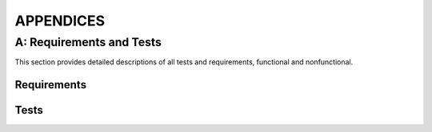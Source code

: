 ============
 APPENDICES
============

A: Requirements and Tests
=========================

This section provides detailed descriptions of all tests and
requirements, functional and nonfunctional.

Requirements
------------

.. req:: Capture video
   :id: FREQ_1
   :tags: functional
   :status: done
   :links: QREQ_1; TEST_3; TEST_7
   :priority: 1

   The software shall be capable of receiving continuous video output from a camera.

.. req:: Captured video quality
   :id: QREQ_1
   :tags: quality

   The software should be able to handle a video stream of 1280x720
   mpeg video with at least 15 fps for at least 10 minutes
   continuously.

.. req:: Stream video
   :id: FREQ_2
   :tags: functional
   :status: done
   :links: QREQ_2; TEST_3; TEST_7
   :priority: 1

   Our software shall send the captured video to an output URL / file.

.. req:: Streamed video quality
   :id: QREQ_2
   :tags: quality

   The software should be able to output the video
   stream received from the camera continuously at a bit rate of
   1000kb/s

.. req:: Send data to cloud
   :id: FREQ_3
   :tags: functional
   :status: backlog
   :priority: 2

   The video data of streamed flights shall be sent to a cloud service provider

.. req:: Store video in cloud
   :id: FREQ_4
   :tags: functional
   :status: backlog
   :priority: 3

   The video sent shall be stored in the cloud and organised in a
   database.

.. req:: Display streams on web page
   :id: FREQ_5
   :tags: functional
   :status: in progress
   :links: TEST_3; TEST_7
   :priority: 2

   The web user shall be able to see all current streams on a web page
   along with relevant information.

.. req:: Display stored video on web page
   :id: FREQ_6
   :tags: functional
   :status: backlog
   :priority: 3

   The web user shall be able to see a list of previously recorded
   flights on a web page.

.. req:: Filter among previous recordings
   :id: FREQ_21
   :tags: functional
   :status: backlog
   :priority: 4

   The web user shall be able to filter previous recordings after
   flight number and other information.

.. req:: Control the servo
   :id: FREQ_7
   :tags: functional
   :status: done
   :links: QREQ_3; TEST_2; TEST_7
   :priority: 1

   The pan/tilt servo shall take two input angles and move the camera
   to pan and tilt in those angles.

.. req:: Pan/tilt servo accuracy
   :id: QREQ_3
   :tags: quality

   The pan/tilt servo should be calibrated in such a way that the
   difference between input angles and output angles is not greater
   than 0.05 radians

.. req:: Data parsing
   :id: FREQ_8
   :tags: functional
   :status: done
   :links: TEST_4
   :priority: 1

   The Skysense shall parse (JSON) data from all flights into a format
   directly supported by the software

.. req:: Airplane selection
   :id: FREQ_9
   :tags: functional
   :status: in progress
   :links: QREQ_4; TEST_7
   :priority: 1

   The skysense shall automatically pick one airplane from the parsed
   data

.. req:: Airplane selection criteria
   :id: QREQ_4
   :tags: quality

   The software shall prioritize airplanes that are within 40,000 feet
   (~12 km)

.. req:: Convert GPS coordinates to relative positions
   :id: FREQ_10
   :tags: functional
   :status: done
   :links: TEST_6; TEST_10
   :priority: 1

   Our software shall be able to translate the GPS-position of
   airplanes to a position relative to the camera using a horizontal coordinate
   system

.. req:: Convert relative positions to angles
   :id: FREQ_11
   :tags: functional
   :status: done
   :links: QREQ_5; TEST_1; TEST_12
   :priority: 1

   The relative position shall be translated to camera pan/tilt angles
   instructing the camera where to point.

.. req:: Conversion accuracy
   :id: QREQ_5
   :tags: quality

   The conversion of relative position to pan/tilt angle shall be
   achieved with a precision within 0.05 radians.

.. req:: Keep selected airplane in view
   :id: FREQ_12
   :tags: functional
   :status: in progress
   :links: QREQ_6; TEST_9
   :priority: 1

   Our software should control the servo to keep the selected airplane
   in the frame of view when possible

.. req:: Airplane tracking quality
   :id: QREQ_6
   :tags: quality

   The servo position should be updated frequently enough to avoid
   jagged movement. It should also keep the airplane centered in the
   field of view.

.. req:: Predict flight path by extrapolating
   :id: FREQ_13
   :tags: functional
   :status: done
   :links: QREQ_7; TEST_5; TEST_12
   :priority: 1

   The software shall to be able to predict flight paths to make up
   for any lack of continuity in the received data.

.. req:: Extrapolation accuracy
   :id: QREQ_7
   :tags: quality

   The extrapolation should be accurate for airplanes following a
   linear trajectory. That is, requirement :need:`QREQ_6` should be
   fulfilled for an airplane following such a trajectory even when new
   data is not being received continuously.

.. req:: Avoid sun damage
   :id: FREQ_14
   :tags: functional
   :status: backlog
   :priority: 2

   The camera shall never point directly towards the sun to avoid
   being damaged.

.. req:: Automatically start streaming
   :id: FREQ_15
   :tags: functional
   :status: done
   :links: TEST_3; TEST_7
   :priority: 1

   The software should automatically start a video stream when there
   is a visible airplane in view.

.. req:: Automatically stop streaming
   :id: FREQ_16
   :tags: functional
   :status: done
   :links: TEST_3; TEST_7
   :priority: 1

   The software should automatically stop streaming when there no
   longer are any visible airplanes in view.

.. req:: Configurable view
   :id: FREQ_17
   :tags: functional
   :status: in progress
   :links: TEST_11; TEST_12
   :priority: 1

   The host shall be able to define the camera's view angle, to enable
   the camera to only track visible airplanes.

.. req:: Abide view boundaries
   :id: FREQ_18
   :tags: functional
   :status: done
   :links: TEST_11; TEST_12
   :priority: 1

   The camera shall not move outside of the host's defined view angle.

.. req:: Configuration process
   :id: FREQ_19
   :tags: functional
   :status: in progress
   :priority: 2

   The host shall be able to set the direction and view angle of the
   camera using a configuration file.

.. req:: Non-dependability on hardware
   :id: QREQ_8
   :tags: quality

   To make it easier for Flightradar24 to keep developing after the
   course is finished, the software should be as indepedent on the
   specific hardware components as possible.

.. req:: Ensure that streaming is scalable
   :id: QREQ_9
   :tags: quality

   The streaming setup should be scalable in order to able to keep up
   with a growing number of viewers.

.. req:: Get own GPS position
   :id: FREQ_22
   :tags: functional
   :status: done
   :links: TEST_8
   :priority: 1

   The software shall be able to get its own GPS position from a file
   on the skysense system.

Tests
-----

.. test:: Radians to servo values
    :id: TEST_1
    :tags: unittest
    :status: passing

    A python class consisting of methods that convert radian angles to
    values that can be understood by the servo. Deemed to pass when
    angles are converted to the expected values.

.. test:: Servo movement test
    :id: TEST_2
    :tags: manual
    :status: passing

    A python program that moves the servo to its extreme angles. The
    pan/tilt servo is observed and the test is passed if the servo
    moves as expected. For accuracy measurements a protractor should
    be used.

.. test:: Video stream test
    :id: TEST_3
    :tags: manual
    :status: passing

    Test is passed when we can observe the camera software (FFmpeg)
    processes the camera input and outputs a visible stream to our web server.

.. test:: Basic airplane parsing
    :id: TEST_4
    :tags: unittest
    :status: passing

    A set of unit tests testing the basic parsing functionality from
    JSON to Python dicts: Parsing of empty files, files with a single
    airplane, and files with several airplanes.

.. test:: Own position parsing
    :id: TEST_8
    :tags: unittest
    :status: passing

    A unit test ensuring that the software is able to parse its own
    position correctly from a file.

.. test:: Continuous updating of camera airplanes
    :id: TEST_9
    :tags: unittest
    :status: passing

    A unit test ensuring that the parsing functionality can be
    continuously executed in a separate thread, keeping the camera's
    airplane positions updated.

.. test:: Extrapolation of airplane coordinates
    :id: TEST_5
    :tags: unittest
    :status: passing

    A unit test testing that the extrapolation of airplane coordinates
    is exact for an airplane following a linear trajectory. Passed
    when extrapolated function values are same as original function
    values.

.. test:: Conversion from GPS-coordinates to ECEF
    :id: TEST_6
    :tags: unittest
    :status: passing

    A set of unit tests ensuring that the first step of conversion
    from GPS coordinates to relative coordinate works correctly. In
    this first step, GPS coordinates are converted to earth-centerd,
    earth-fixed (ECEF) cartesian coordinates. Tests that values are
    converted correctly for a wide range of inputs.

.. test:: Conversion from GPS-coordinates to relative positions
    :id: TEST_10
    :tags: unittest
    :status: passing

    A set of unit tests testing the entire process of converting GPS
    coordinates to relative positions. Tests that values are converted
    to their corresponding relative camera positions (azimuth,
    vertical angle, distance) for a wide range of values.

.. test:: Main functionality
    :id: TEST_7
    :tags: manual
    :status: passing

    A program simulating an airplane passing overhead, testing that the
    camera follows and streams it, verifying that all main pieces of
    functionality work and communicate correctly.

.. test:: Configurable view tests
    :id: TEST_11
    :tags: unittest
    :status: passing

    A suite of unit tests testing that planes inside or outside the
    specified view range are identified as such.

.. test:: Camera class tests
    :id: TEST_12
    :tags: unittest
    :status: passing

    A suite of unit tests making sure that coordinate conversion
    functions and camera view configuration are correctly incorporated
    into the object oriented Camera class.
